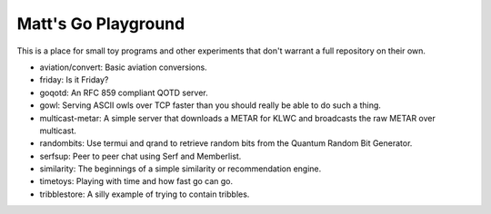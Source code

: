 Matt's Go Playground
====================

This is a place for small toy programs and other experiments that don't
warrant a full repository on their own.

* aviation/convert: Basic aviation conversions.
* friday: Is it Friday?
* goqotd: An RFC 859 compliant QOTD server.
* gowl: Serving ASCII owls over TCP faster than you should really be able to do such a thing.
* multicast-metar: A simple server that downloads a METAR for KLWC and broadcasts the raw METAR
  over multicast.
* randombits: Use termui and qrand to retrieve random bits from the Quantum Random Bit Generator.
* serfsup: Peer to peer chat using Serf and Memberlist.
* similarity: The beginnings of a simple similarity or recommendation engine.
* timetoys: Playing with time and how fast go can go.
* tribblestore: A silly example of trying to contain tribbles.
